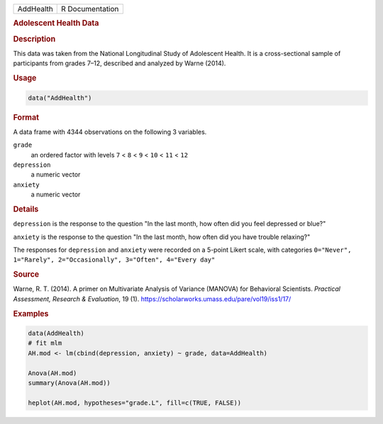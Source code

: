.. container::

   ========= ===============
   AddHealth R Documentation
   ========= ===============

   .. rubric:: Adolescent Health Data
      :name: AddHealth

   .. rubric:: Description
      :name: description

   This data was taken from the National Longitudinal Study of
   Adolescent Health. It is a cross-sectional sample of participants
   from grades 7–12, described and analyzed by Warne (2014).

   .. rubric:: Usage
      :name: usage

   .. code:: R

      data("AddHealth")

   .. rubric:: Format
      :name: format

   A data frame with 4344 observations on the following 3 variables.

   ``grade``
      an ordered factor with levels ``7`` < ``8`` < ``9`` < ``10`` <
      ``11`` < ``12``

   ``depression``
      a numeric vector

   ``anxiety``
      a numeric vector

   .. rubric:: Details
      :name: details

   ``depression`` is the response to the question "In the last month,
   how often did you feel depressed or blue?"

   ``anxiety`` is the response to the question "In the last month, how
   often did you have trouble relaxing?"

   The responses for ``depression`` and ``anxiety`` were recorded on a
   5-point Likert scale, with categories
   ``0="Never", 1="Rarely", 2="Occasionally", 3="Often", 4="Every day"``

   .. rubric:: Source
      :name: source

   Warne, R. T. (2014). A primer on Multivariate Analysis of Variance
   (MANOVA) for Behavioral Scientists. *Practical Assessment, Research &
   Evaluation*, 19 (1).
   https://scholarworks.umass.edu/pare/vol19/iss1/17/

   .. rubric:: Examples
      :name: examples

   .. code:: R

      data(AddHealth)
      # fit mlm
      AH.mod <- lm(cbind(depression, anxiety) ~ grade, data=AddHealth)

      Anova(AH.mod)
      summary(Anova(AH.mod))

      heplot(AH.mod, hypotheses="grade.L", fill=c(TRUE, FALSE))
